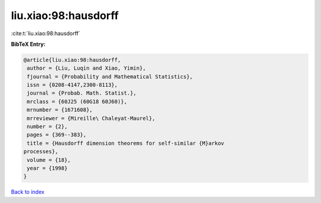 liu.xiao:98:hausdorff
=====================

:cite:t:`liu.xiao:98:hausdorff`

**BibTeX Entry:**

.. code-block:: bibtex

   @article{liu.xiao:98:hausdorff,
    author = {Liu, Luqin and Xiao, Yimin},
    fjournal = {Probability and Mathematical Statistics},
    issn = {0208-4147,2300-8113},
    journal = {Probab. Math. Statist.},
    mrclass = {60J25 (60G18 60J60)},
    mrnumber = {1671608},
    mrreviewer = {Mireille\ Chaleyat-Maurel},
    number = {2},
    pages = {369--383},
    title = {Hausdorff dimension theorems for self-similar {M}arkov
   processes},
    volume = {18},
    year = {1998}
   }

`Back to index <../By-Cite-Keys.html>`__

